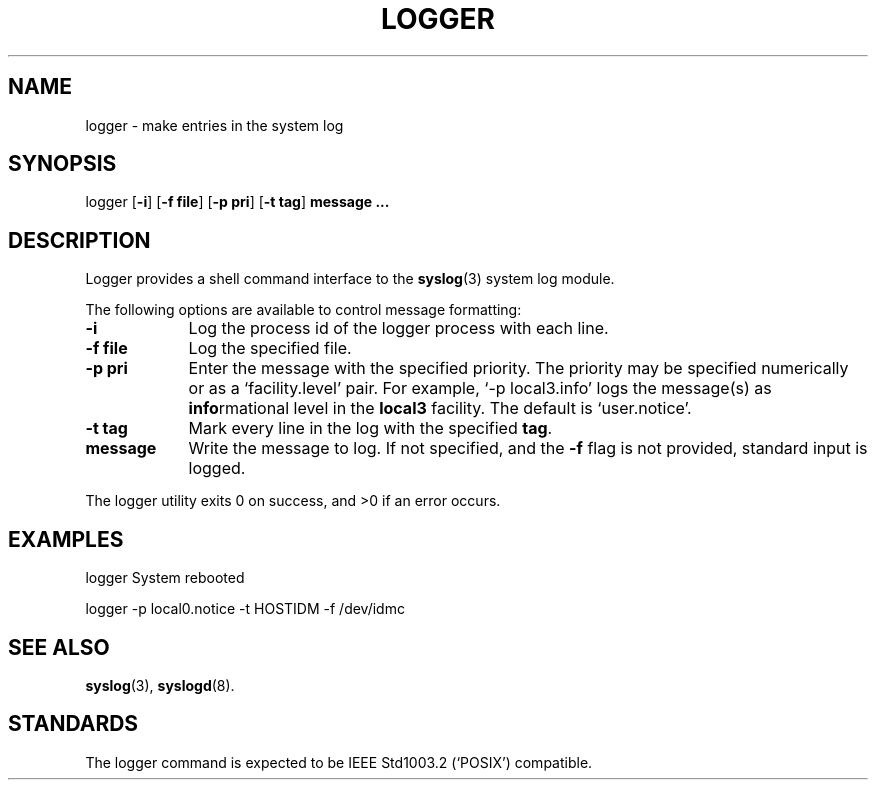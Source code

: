 .\" Copyright (c) 1983, 1990, 1993
.\" The Regents of the University of California.  All rights reserved.
.\"
.\" Redistribution and use in source and binary forms, with or without
.\" modification, are permitted provided that the following conditions
.\" are met:
.\" 1. Redistributions of source code must retain the above copyright
.\"    notice, this list of conditions and the following disclaimer.
.\" 2. Redistributions in binary form must reproduce the above copyright
.\"    notice, this list of conditions and the following disclaimer in the
.\"    documentation and/or other materials provided with the distribution.
.\" 3. All advertising materials mentioning features or use of this software
.\"    must display the following acknowledgement:
.\"	This product includes software developed by the University of
.\"	California, Berkeley and its contributors.
.\" 4. Neither the name of the University nor the names of its contributors
.\"    may be used to endorse or promote products derived from this software
.\"    without specific prior written permission.
.\"
.\" THIS SOFTWARE IS PROVIDED BY THE REGENTS AND CONTRIBUTORS ``AS IS'' AND
.\" ANY EXPRESS OR IMPLIED WARRANTIES, INCLUDING, BUT NOT LIMITED TO, THE
.\" IMPLIED WARRANTIES OF MERCHANTABILITY AND FITNESS FOR A PARTICULAR PURPOSE
.\" ARE DISCLAIMED.  IN NO EVENT SHALL THE REGENTS OR CONTRIBUTORS BE LIABLE
.\" FOR ANY DIRECT, INDIRECT, INCIDENTAL, SPECIAL, EXEMPLARY, OR CONSEQUENTIAL
.\" DAMAGES (INCLUDING, BUT NOT LIMITED TO, PROCUREMENT OF SUBSTITUTE GOODS
.\" OR SERVICES; LOSS OF USE, DATA, OR PROFITS; OR BUSINESS INTERRUPTION)
.\" HOWEVER CAUSED AND ON ANY THEORY OF LIABILITY, WHETHER IN CONTRACT, STRICT
.\" LIABILITY, OR TORT (INCLUDING NEGLIGENCE OR OTHERWISE) ARISING IN ANY WAY
.\" OUT OF THE USE OF THIS SOFTWARE, EVEN IF ADVISED OF THE POSSIBILITY OF
.\" SUCH DAMAGE.
.\"
.\" from:	@(#)logger.1	8.1 (Berkeley) 6/6/93
.\" Modified for Minix porting by G. Falzoni <gfalzoni@inwind.it>
.\" $Id$
.\"
.\" Local macros
.de Xr
.BR \\$1 (\\$2)\\$3
..
.de LB
.TP \\$1
\\fB\\$2\\fR
\\$3
..
.de LI
.TP \\$1
\\fI\\$2\\fR
\\$3
..
.de LR
.TP \\$1
\\fR\\$2\\fR
\\$3
..
.\" end local macros
.DD June 6, 1993
.TH LOGGER 1 "Jan. 18, 2000"
.\"	Os BSD 4.3
.SH NAME
logger \- make entries in the system log
.SH SYNOPSIS
logger
.RB [ \-i ]
.RB [ \-f " " file ]
.RB [ \-p " " pri ]
.RB [ \-t " " tag ]
.B message ...
.SH DESCRIPTION
Logger provides a shell command interface to the
.Xr syslog 3
system log module.
.PP
The following options are available to control message formatting:
.PP
.LB 9 -i "Log the process id of the logger process with each line."
.\" LB 9 -s "Log the message to standard error, as well as the system log."
.LB 9 "-f file" "Log the specified file."
.LB 9 "-p pri" "Enter the message with the specified priority.
The priority may be specified numerically or as a `facility.level'
pair.  For example, `\-p local3.info' logs the message(s) as
.BR info rmational
level in the
.B local3
facility.  The default is `user.notice'.
.LB 9 "-t tag" "Mark every line in the log with the specified
.BR tag  .
.LB 9 message "Write the message to log.  If not specified, and the"
.B \-f
flag is not provided, standard input is logged.
.PP
The logger utility exits 0 on success, and >0 if an error occurs.
.SH EXAMPLES
.PP
logger System rebooted
.PP
logger \-p local0.notice \-t HOSTIDM \-f /dev/idmc
.SH SEE ALSO
.Xr syslog 3 , 
.Xr syslogd 8 .
.SH STANDARDS
The logger command is expected to be IEEE Std1003.2 (`POSIX') compatible.
